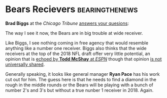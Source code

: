* Bears Recievers                                            :bearingthenews:


\textbf{Brad Biggs} at the \textit{Chicago Tribune} \href{http://www.chicagotribune.com/sports/football/bears/ct-spt-bears-nfl-draft-mailbag-20180125-story.html}{answers your quesions}:

\begin{quote}
Will Kevin White and Cam Meredith be the third and fourth receivers or even make the team? This, assuming the Bears draft a wide receiver in the first or second round and acquire a star free agent. — @chuckietwoglove

I kind of doubt there are going to be a lot of “star” wide receivers available in free agency, but we will have to see what unfolds. It’s impossible to stack a depth chart right now and say who would be No. 3 or No. 4. I imagine the Bears will tender an offer to Meredith as a restricted free agent and, yes, White will be with the team this year. If they’re both healthy and playing like they were when they went down, you’d have to think Meredith would rate an edge ahead of White.
\end{quote}

The way I see it now, the Bears are in big trouble at wide receiver.

Like Biggs, I see nothing coming in free agency that would resemble
anything like a number one receiver.  Biggs also thinks that the wide
receivers at the top of the 2018 NFL draft offer very little potential, an
opinion that is
\href{http://www.espn.com/nfl/draft2018/insider/story/_/id/22170535/todd-mcshay-updated-top-32-prospects-ranking-2018-nfl-draft-new-no-1-not-quarterback}{echoed
  by \textbf{Todd McShay} at \textit{ESPN}} though that opinion
\href{https://ebonybird.com/2018/01/20/baltimore-ravens-good-year-need-wide-receivers/}{is
  not universally shared}.

Generally speaking, it looks like general manager \textbf{Ryan Pace}
has his work cut out for him.  The guess here is that he needs to find
a diamond in the rough in the middle rounds or the Bears will be
playing with a bunch of number 2's and 3's but without a true nunber 1 receiver in 2018.  Again.
